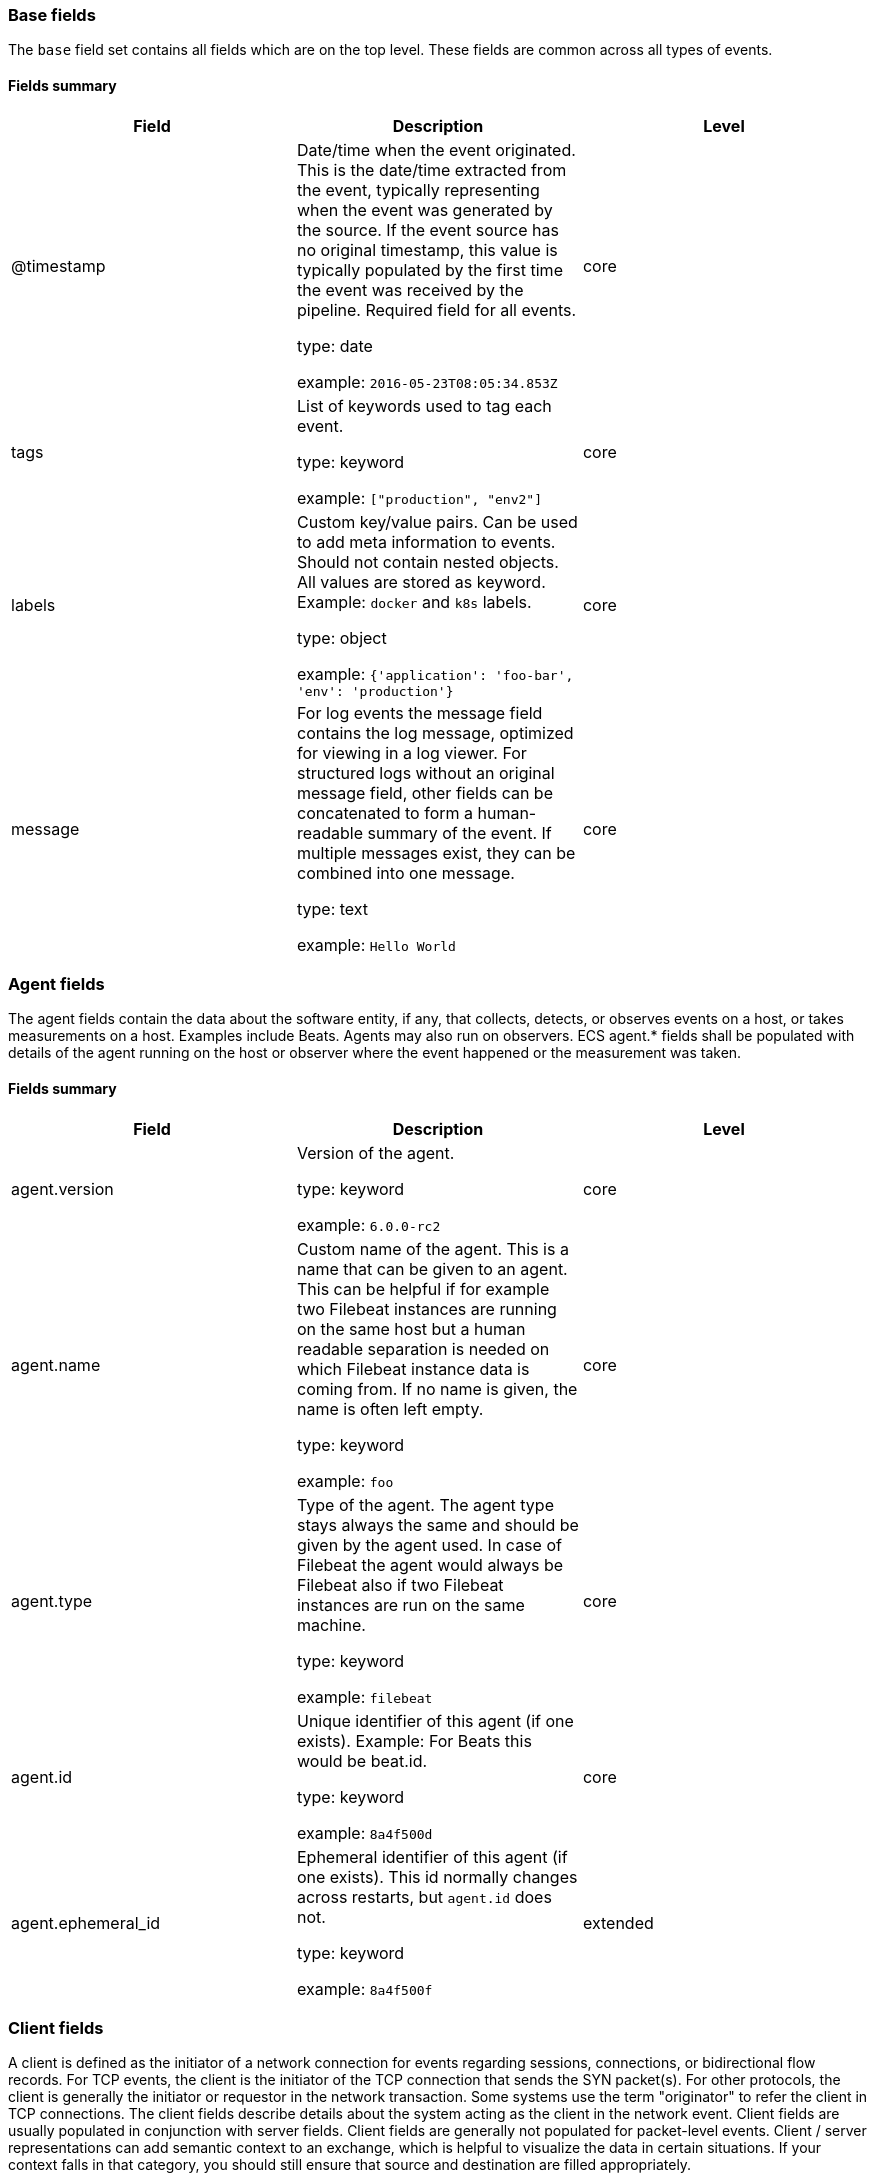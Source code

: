 
[[ecs-base]]
=== Base fields

The `base` field set contains all fields which are on the top level. These fields are common across all types of events.

==== Fields summary

[options="header"]
|=====
| Field  | Description | Level

// ===============================================================

| @timestamp
| Date/time when the event originated.
This is the date/time extracted from the event, typically representing when the event was generated by the source.
If the event source has no original timestamp, this value is typically populated by the first time the event was received by the pipeline.
Required field for all events.

type: date

example: `2016-05-23T08:05:34.853Z`

| core

// ===============================================================

| tags
| List of keywords used to tag each event.

type: keyword

example: `["production", "env2"]`

| core

// ===============================================================

| labels
| Custom key/value pairs.
Can be used to add meta information to events. Should not contain nested objects. All values are stored as keyword.
Example: `docker` and `k8s` labels.

type: object

example: `{'application': 'foo-bar', 'env': 'production'}`

| core

// ===============================================================

| message
| For log events the message field contains the log message, optimized for viewing in a log viewer.
For structured logs without an original message field, other fields can be concatenated to form a human-readable summary of the event.
If multiple messages exist, they can be combined into one message.

type: text

example: `Hello World`

| core

// ===============================================================

|=====

[[ecs-agent]]
=== Agent fields

The agent fields contain the data about the software entity, if any, that collects, detects, or observes events on a host, or takes measurements on a host.
Examples include Beats. Agents may also run on observers. ECS agent.* fields shall be populated with details of the agent running on the host or observer where the event happened or the measurement was taken.

==== Fields summary

[options="header"]
|=====
| Field  | Description | Level

// ===============================================================

| agent.version
| Version of the agent.

type: keyword

example: `6.0.0-rc2`

| core

// ===============================================================

| agent.name
| Custom name of the agent.
This is a name that can be given to an agent. This can be helpful if for example two Filebeat instances are running on the same host but a human readable separation is needed on which Filebeat instance data is coming from.
If no name is given, the name is often left empty.

type: keyword

example: `foo`

| core

// ===============================================================

| agent.type
| Type of the agent.
The agent type stays always the same and should be given by the agent used. In case of Filebeat the agent would always be Filebeat also if two Filebeat instances are run on the same machine.

type: keyword

example: `filebeat`

| core

// ===============================================================

| agent.id
| Unique identifier of this agent (if one exists).
Example: For Beats this would be beat.id.

type: keyword

example: `8a4f500d`

| core

// ===============================================================

| agent.ephemeral_id
| Ephemeral identifier of this agent (if one exists).
This id normally changes across restarts, but `agent.id` does not.

type: keyword

example: `8a4f500f`

| extended

// ===============================================================

|=====

[[ecs-client]]
=== Client fields

A client is defined as the initiator of a network connection for events regarding sessions, connections, or bidirectional flow records.
For TCP events, the client is the initiator of the TCP connection that sends the SYN packet(s). For other protocols, the client is generally the initiator or requestor in the network transaction. Some systems use the term "originator" to refer the client in TCP connections. The client fields describe details about the system acting as the client in the network event. Client fields are usually populated in conjunction with server fields.  Client fields are generally not populated for packet-level events.
Client / server representations can add semantic context to an exchange, which is helpful to visualize the data in certain situations. If your context falls in that category, you should still ensure that source and destination are filled appropriately.

==== Fields summary

[options="header"]
|=====
| Field  | Description | Level

// ===============================================================

| client.address
| Some event client addresses are defined ambiguously. The event will sometimes list an IP, a domain or a unix socket.  You should always store the raw address in the `.address` field.
Then it should be duplicated to `.ip` or `.domain`, depending on which one it is.

type: keyword



| extended

// ===============================================================

| client.geo.location
| Longitude and latitude.

type: geo_point

example: `{ "lon": -73.614830, "lat": 45.505918 }`

| core

// ===============================================================

| client.user.id
| One or multiple unique identifiers of the user.

type: keyword



| core

// ===============================================================

| client.user.group.id
| Unique identifier for the group on the system/platform.

type: keyword



| extended

// ===============================================================

| client.ip
| IP address of the client.
Can be one or multiple IPv4 or IPv6 addresses.

type: ip



| core

// ===============================================================

| client.user.group.name
| Name of the group.

type: keyword



| extended

// ===============================================================

| client.geo.continent_name
| Name of the continent.

type: keyword

example: `North America`

| core

// ===============================================================

| client.user.name
| Short name or login of the user.

type: keyword

example: `albert`

| core

// ===============================================================

| client.port
| Port of the client.

type: long



| core

// ===============================================================

| client.geo.country_name
| Country name.

type: keyword

example: `Canada`

| core

// ===============================================================

| client.user.full_name
| User's full name, if available.

type: keyword

example: `Albert Einstein`

| extended

// ===============================================================

| client.mac
| MAC address of the client.

type: keyword



| core

// ===============================================================

| client.user.email
| User email address.

type: keyword



| extended

// ===============================================================

| client.geo.region_name
| Region name.

type: keyword

example: `Quebec`

| core

// ===============================================================

| client.domain
| Client domain.

type: keyword



| core

// ===============================================================

| client.user.hash
| Unique user hash to correlate information for a user in anonymized form.
Useful if `user.id` or `user.name` contain confidential information and cannot be used.

type: keyword



| extended

// ===============================================================

| client.geo.city_name
| City name.

type: keyword

example: `Montreal`

| core

// ===============================================================

| client.bytes
| Bytes sent from the client to the server.

type: long

example: `184`

| core

// ===============================================================

| client.geo.country_iso_code
| Country ISO code.

type: keyword

example: `CA`

| core

// ===============================================================

| client.packets
| Packets sent from the client to the server.

type: long

example: `12`

| core

// ===============================================================

| client.geo.region_iso_code
| Region ISO code.

type: keyword

example: `CA-QC`

| core

// ===============================================================

| client.geo.name
| User-defined description of a location, at the level of granularity they care about.
Could be the name of their data centers, the floor number, if this describes a local physical entity, city names.
Not typically used in automated geolocation.

type: keyword

example: `boston-dc`

| extended

// ===============================================================

|=====

[[ecs-cloud]]
=== Cloud fields

Fields related to the cloud or infrastructure the events are coming from.

==== Fields summary

[options="header"]
|=====
| Field  | Description | Level

// ===============================================================

| cloud.provider
| Name of the cloud provider. Example values are aws, azure, gcp, or digitalocean.

type: keyword

example: `aws`

| extended

// ===============================================================

| cloud.availability_zone
| Availability zone in which this host is running.

type: keyword

example: `us-east-1c`

| extended

// ===============================================================

| cloud.region
| Region in which this host is running.

type: keyword

example: `us-east-1`

| extended

// ===============================================================

| cloud.instance.id
| Instance ID of the host machine.

type: keyword

example: `i-1234567890abcdef0`

| extended

// ===============================================================

| cloud.instance.name
| Instance name of the host machine.

type: keyword



| extended

// ===============================================================

| cloud.machine.type
| Machine type of the host machine.

type: keyword

example: `t2.medium`

| extended

// ===============================================================

| cloud.account.id
| The cloud account or organization id used to identify different entities in a multi-tenant environment.
Examples: AWS account id, Google Cloud ORG Id, or other unique identifier.

type: keyword

example: `666777888999`

| extended

// ===============================================================

|=====

[[ecs-container]]
=== Container fields

Container fields are used for meta information about the specific container that is the source of information.
These fields help correlate data based containers from any runtime.

==== Fields summary

[options="header"]
|=====
| Field  | Description | Level

// ===============================================================

| container.runtime
| Runtime managing this container.

type: keyword

example: `docker`

| extended

// ===============================================================

| container.id
| Unique container id.

type: keyword



| core

// ===============================================================

| container.image.name
| Name of the image the container was built on.

type: keyword



| extended

// ===============================================================

| container.image.tag
| Container image tag.

type: keyword



| extended

// ===============================================================

| container.name
| Container name.

type: keyword



| extended

// ===============================================================

| container.labels
| Image labels.

type: object



| extended

// ===============================================================

|=====

[[ecs-destination]]
=== Destination fields

Destination fields describe details about the destination of a packet/event.
Destination fields are usually populated in conjunction with source fields.

==== Fields summary

[options="header"]
|=====
| Field  | Description | Level

// ===============================================================

| destination.address
| Some event destination addresses are defined ambiguously. The event will sometimes list an IP, a domain or a unix socket.  You should always store the raw address in the `.address` field.
Then it should be duplicated to `.ip` or `.domain`, depending on which one it is.

type: keyword



| extended

// ===============================================================

| destination.geo.location
| Longitude and latitude.

type: geo_point

example: `{ "lon": -73.614830, "lat": 45.505918 }`

| core

// ===============================================================

| destination.user.id
| One or multiple unique identifiers of the user.

type: keyword



| core

// ===============================================================

| destination.user.group.id
| Unique identifier for the group on the system/platform.

type: keyword



| extended

// ===============================================================

| destination.ip
| IP address of the destination.
Can be one or multiple IPv4 or IPv6 addresses.

type: ip



| core

// ===============================================================

| destination.user.group.name
| Name of the group.

type: keyword



| extended

// ===============================================================

| destination.geo.continent_name
| Name of the continent.

type: keyword

example: `North America`

| core

// ===============================================================

| destination.user.name
| Short name or login of the user.

type: keyword

example: `albert`

| core

// ===============================================================

| destination.port
| Port of the destination.

type: long



| core

// ===============================================================

| destination.geo.country_name
| Country name.

type: keyword

example: `Canada`

| core

// ===============================================================

| destination.user.full_name
| User's full name, if available.

type: keyword

example: `Albert Einstein`

| extended

// ===============================================================

| destination.mac
| MAC address of the destination.

type: keyword



| core

// ===============================================================

| destination.user.email
| User email address.

type: keyword



| extended

// ===============================================================

| destination.geo.region_name
| Region name.

type: keyword

example: `Quebec`

| core

// ===============================================================

| destination.domain
| Destination domain.

type: keyword



| core

// ===============================================================

| destination.user.hash
| Unique user hash to correlate information for a user in anonymized form.
Useful if `user.id` or `user.name` contain confidential information and cannot be used.

type: keyword



| extended

// ===============================================================

| destination.geo.city_name
| City name.

type: keyword

example: `Montreal`

| core

// ===============================================================

| destination.bytes
| Bytes sent from the destination to the source.

type: long

example: `184`

| core

// ===============================================================

| destination.geo.country_iso_code
| Country ISO code.

type: keyword

example: `CA`

| core

// ===============================================================

| destination.packets
| Packets sent from the destination to the source.

type: long

example: `12`

| core

// ===============================================================

| destination.geo.region_iso_code
| Region ISO code.

type: keyword

example: `CA-QC`

| core

// ===============================================================

| destination.geo.name
| User-defined description of a location, at the level of granularity they care about.
Could be the name of their data centers, the floor number, if this describes a local physical entity, city names.
Not typically used in automated geolocation.

type: keyword

example: `boston-dc`

| extended

// ===============================================================

|=====

[[ecs-ecs]]
=== ECS fields

Meta-information specific to ECS.

==== Fields summary

[options="header"]
|=====
| Field  | Description | Level

// ===============================================================

| ecs.version
| ECS version this event conforms to. `ecs.version` is a required field and must exist in all events.
When querying across multiple indices -- which may conform to slightly different ECS versions -- this field lets integrations adjust to the schema version of the events.

type: keyword

example: `1.0.0`

| core

// ===============================================================

|=====

[[ecs-error]]
=== Error fields

These fields can represent errors of any kind.
Use them for errors that happen while fetching events or in cases where the event itself contains an error.

==== Fields summary

[options="header"]
|=====
| Field  | Description | Level

// ===============================================================

| error.id
| Unique identifier for the error.

type: keyword



| core

// ===============================================================

| error.message
| Error message.

type: text



| core

// ===============================================================

| error.code
| Error code describing the error.

type: keyword



| core

// ===============================================================

|=====

[[ecs-event]]
=== Event fields

The event fields are used for context information about the log or metric event itself.
A log is defined as an event containing details of something that happened. Log events must include the time at which the thing happened. Examples of log events include a process starting on a host, a network packet being sent from a source to a destination, or a network connection between a client and a server being initiated or closed. A metric is defined as an event containing one or more numerical or categorical measurements and the time at which the measurement was taken. Examples of metric events include memory pressure measured on a host, or vulnerabilities measured on a scanned host.

==== Fields summary

[options="header"]
|=====
| Field  | Description | Level

// ===============================================================

| event.id
| Unique ID to describe the event.

type: keyword

example: `8a4f500d`

| core

// ===============================================================

| event.kind
| The kind of the event.
This gives information about what type of information the event contains, without being specific to the contents of the event.  Examples are `event`, `state`, `alarm`. Warning: In future versions of ECS, we plan to provide a list of acceptable values for this field, please use with caution.

type: keyword

example: `state`

| extended

// ===============================================================

| event.category
| Event category.
This contains high-level information about the contents of the event. It is more generic than `event.action`, in the sense that typically a category contains multiple actions. Warning: In future versions of ECS, we plan to provide a list of acceptable values for this field, please use with caution.

type: keyword

example: `user-management`

| core

// ===============================================================

| event.action
| The action captured by the event.
This describes the information in the event. It is more specific than `event.category`. Examples are `group-add`, `process-started`, `file-created`. The value is normally defined by the implementer.

type: keyword

example: `user-password-change`

| core

// ===============================================================

| event.outcome
| The outcome of the event.
If the event describes an action, this fields contains the outcome of that action. Examples outcomes are `success` and `failure`. Warning: In future versions of ECS, we plan to provide a list of acceptable values for this field, please use with caution.

type: keyword

example: `success`

| extended

// ===============================================================

| event.type
| Reserved for future usage.
Please avoid using this field for user data.

type: keyword



| core

// ===============================================================

| event.module
| Name of the module this data is coming from.
This information is coming from the modules used in Beats or Logstash.

type: keyword

example: `mysql`

| core

// ===============================================================

| event.dataset
| Name of the dataset.
The concept of a `dataset` (fileset / metricset) is used in Beats as a subset of modules. It contains the information which is currently stored in metricset.name and metricset.module or fileset.name.

type: keyword

example: `stats`

| core

// ===============================================================

| event.severity
| Severity describes the original severity of the event. What the different severity values mean can very different between use cases. It's up to the implementer to make sure severities are consistent across events.

type: long

example: `7`

| core

// ===============================================================

| event.original
| Raw text message of entire event. Used to demonstrate log integrity.
This field is not indexed and doc_values are disabled. It cannot be searched, but it can be retrieved from `_source`.

type: keyword

example: `Sep 19 08:26:10 host CEF:0&#124;Security&#124; threatmanager&#124;1.0&#124;100&#124; worm successfully stopped&#124;10&#124;src=10.0.0.1 dst=2.1.2.2spt=1232`

| core

// ===============================================================

| event.hash
| Hash (perhaps logstash fingerprint) of raw field to be able to demonstrate log integrity.

type: keyword

example: `123456789012345678901234567890ABCD`

| extended

// ===============================================================

| event.duration
| Duration of the event in nanoseconds.
If event.start and event.end are known this value should be the difference between the end and start time.

type: long



| core

// ===============================================================

| event.timezone
| This field should be populated when the event's timestamp does not include timezone information already (e.g. default Syslog timestamps). It's optional otherwise.
Acceptable timezone formats are: a canonical ID (e.g. "Europe/Amsterdam"), abbreviated (e.g. "EST") or an HH:mm differential (e.g. "-05:00").

type: keyword



| extended

// ===============================================================

| event.created
| event.created contains the date/time when the event was first read by an agent, or by your pipeline.
This field is distinct from @timestamp in that @timestamp typically contain the time extracted from the original event.
In most situations, these two timestamps will be slightly different. The difference can be used to calculate the delay between your source generating an event, and the time when your agent first processed it. This can be used to monitor your agent's or pipeline's ability to keep up with your event source.
In case the two timestamps are identical, @timestamp should be used.

type: date



| core

// ===============================================================

| event.start
| event.start contains the date when the event started or when the activity was first observed.

type: date



| extended

// ===============================================================

| event.end
| event.end contains the date when the event ended or when the activity was last observed.

type: date



| extended

// ===============================================================

| event.risk_score
| Risk score or priority of the event (e.g. security solutions). Use your system's original value here.

type: float



| core

// ===============================================================

| event.risk_score_norm
| Normalized risk score or priority of the event, on a scale of 0 to 100.
This is mainly useful if you use more than one system that assigns risk scores, and you want to see a normalized value across all systems.

type: float



| extended

// ===============================================================

|=====

[[ecs-file]]
=== File fields

A file is defined as a set of information that has been created on, or has existed on a filesystem.
File objects can be associated with host events, network events, and/or file events (e.g., those produced by File Integrity Monitoring [FIM] products or services). File fields provide details about the affected file associated with the event or metric.

==== Fields summary

[options="header"]
|=====
| Field  | Description | Level

// ===============================================================

| file.path
| Path to the file.

type: keyword



| extended

// ===============================================================

| file.target_path
| Target path for symlinks.

type: keyword



| extended

// ===============================================================

| file.extension
| File extension.
This should allow easy filtering by file extensions.

type: keyword

example: `png`

| extended

// ===============================================================

| file.type
| File type (file, dir, or symlink).

type: keyword



| extended

// ===============================================================

| file.device
| Device that is the source of the file.

type: keyword



| extended

// ===============================================================

| file.inode
| Inode representing the file in the filesystem.

type: keyword



| extended

// ===============================================================

| file.uid
| The user ID (UID) or security identifier (SID) of the file owner.

type: keyword



| extended

// ===============================================================

| file.owner
| File owner's username.

type: keyword



| extended

// ===============================================================

| file.gid
| Primary group ID (GID) of the file.

type: keyword



| extended

// ===============================================================

| file.group
| Primary group name of the file.

type: keyword



| extended

// ===============================================================

| file.mode
| Mode of the file in octal representation.

type: keyword

example: `416`

| extended

// ===============================================================

| file.size
| File size in bytes (field is only added when `type` is `file`).

type: long



| extended

// ===============================================================

| file.mtime
| Last time file content was modified.

type: date



| extended

// ===============================================================

| file.ctime
| Last time file metadata changed.

type: date



| extended

// ===============================================================

|=====

[[ecs-geo]]
=== Geo fields

Geo fields can carry data about a specific location related to an event.
This geolocation information can be derived from techniques such as Geo IP, or be user-supplied.

==== Fields summary

[options="header"]
|=====
| Field  | Description | Level

// ===============================================================

| geo.location
| Longitude and latitude.

type: geo_point

example: `{ "lon": -73.614830, "lat": 45.505918 }`

| core

// ===============================================================

| geo.continent_name
| Name of the continent.

type: keyword

example: `North America`

| core

// ===============================================================

| geo.country_name
| Country name.

type: keyword

example: `Canada`

| core

// ===============================================================

| geo.region_name
| Region name.

type: keyword

example: `Quebec`

| core

// ===============================================================

| geo.city_name
| City name.

type: keyword

example: `Montreal`

| core

// ===============================================================

| geo.country_iso_code
| Country ISO code.

type: keyword

example: `CA`

| core

// ===============================================================

| geo.region_iso_code
| Region ISO code.

type: keyword

example: `CA-QC`

| core

// ===============================================================

| geo.name
| User-defined description of a location, at the level of granularity they care about.
Could be the name of their data centers, the floor number, if this describes a local physical entity, city names.
Not typically used in automated geolocation.

type: keyword

example: `boston-dc`

| extended

// ===============================================================

|=====

[[ecs-group]]
=== Group fields

The group fields are meant to represent groups that are relevant to the event.

==== Fields summary

[options="header"]
|=====
| Field  | Description | Level

// ===============================================================

| group.id
| Unique identifier for the group on the system/platform.

type: keyword



| extended

// ===============================================================

| group.name
| Name of the group.

type: keyword



| extended

// ===============================================================

|=====

[[ecs-host]]
=== Host fields

A host is defined as a general computing instance.
ECS host.* fields should be populated with details about the host on which the event happened, or from which the measurement was taken. Host types include hardware, virtual machines, Docker containers, and Kubernetes nodes.

==== Fields summary

[options="header"]
|=====
| Field  | Description | Level

// ===============================================================

| host.hostname
| Hostname of the host.
It normally contains what the `hostname` command returns on the host machine.

type: keyword



| core

// ===============================================================

| host.geo.location
| Longitude and latitude.

type: geo_point

example: `{ "lon": -73.614830, "lat": 45.505918 }`

| core

// ===============================================================

| host.user.id
| One or multiple unique identifiers of the user.

type: keyword



| core

// ===============================================================

| host.user.group.id
| Unique identifier for the group on the system/platform.

type: keyword



| extended

// ===============================================================

| host.os.platform
| Operating system platform (such centos, ubuntu, windows).

type: keyword

example: `darwin`

| extended

// ===============================================================

| host.name
| Name of the host.
It can contain what `hostname` returns on Unix systems, the fully qualified domain name, or a name specified by the user. The sender decides which value to use.

type: keyword



| core

// ===============================================================

| host.user.group.name
| Name of the group.

type: keyword



| extended

// ===============================================================

| host.geo.continent_name
| Name of the continent.

type: keyword

example: `North America`

| core

// ===============================================================

| host.os.name
| Operating system name, without the version.

type: keyword

example: `Mac OS X`

| extended

// ===============================================================

| host.user.name
| Short name or login of the user.

type: keyword

example: `albert`

| core

// ===============================================================

| host.id
| Unique host id.
As hostname is not always unique, use values that are meaningful in your environment.
Example: The current usage of `beat.name`.

type: keyword



| core

// ===============================================================

| host.geo.country_name
| Country name.

type: keyword

example: `Canada`

| core

// ===============================================================

| host.os.full
| Operating system name, including the version or code name.

type: keyword

example: `Mac OS Mojave`

| extended

// ===============================================================

| host.user.full_name
| User's full name, if available.

type: keyword

example: `Albert Einstein`

| extended

// ===============================================================

| host.ip
| Host ip address.

type: ip



| core

// ===============================================================

| host.user.email
| User email address.

type: keyword



| extended

// ===============================================================

| host.os.family
| OS family (such as redhat, debian, freebsd, windows).

type: keyword

example: `debian`

| extended

// ===============================================================

| host.geo.region_name
| Region name.

type: keyword

example: `Quebec`

| core

// ===============================================================

| host.mac
| Host mac address.

type: keyword



| core

// ===============================================================

| host.user.hash
| Unique user hash to correlate information for a user in anonymized form.
Useful if `user.id` or `user.name` contain confidential information and cannot be used.

type: keyword



| extended

// ===============================================================

| host.geo.city_name
| City name.

type: keyword

example: `Montreal`

| core

// ===============================================================

| host.os.version
| Operating system version as a raw string.

type: keyword

example: `10.14.1`

| extended

// ===============================================================

| host.type
| Type of host.
For Cloud providers this can be the machine type like `t2.medium`. If vm, this could be the container, for example, or other information meaningful in your environment.

type: keyword



| core

// ===============================================================

| host.geo.country_iso_code
| Country ISO code.

type: keyword

example: `CA`

| core

// ===============================================================

| host.os.kernel
| Operating system kernel version as a raw string.

type: keyword

example: `4.4.0-112-generic`

| extended

// ===============================================================

| host.architecture
| Operating system architecture.

type: keyword

example: `x86_64`

| core

// ===============================================================

| host.geo.region_iso_code
| Region ISO code.

type: keyword

example: `CA-QC`

| core

// ===============================================================

| host.geo.name
| User-defined description of a location, at the level of granularity they care about.
Could be the name of their data centers, the floor number, if this describes a local physical entity, city names.
Not typically used in automated geolocation.

type: keyword

example: `boston-dc`

| extended

// ===============================================================

|=====

[[ecs-http]]
=== HTTP fields

Fields related to HTTP activity. Use the `url` field set to store the url of the request.

==== Fields summary

[options="header"]
|=====
| Field  | Description | Level

// ===============================================================

| http.request.method
| HTTP request method.
The field value must be normalized to lowercase for querying. See the documentation section "Implementing ECS".

type: keyword

example: `get, post, put`

| extended

// ===============================================================

| http.request.body.content
| The full HTTP request body.

type: keyword

example: `Hello world`

| extended

// ===============================================================

| http.request.referrer
| Referrer for this HTTP request.

type: keyword

example: `https://blog.example.com/`

| extended

// ===============================================================

| http.response.status_code
| HTTP response status code.

type: long

example: `404`

| extended

// ===============================================================

| http.response.body.content
| The full HTTP response body.

type: keyword

example: `Hello world`

| extended

// ===============================================================

| http.version
| HTTP version.

type: keyword

example: `1.1`

| extended

// ===============================================================

| http.request.bytes
| Total size in bytes of the request (body and headers).

type: long

example: `1437`

| extended

// ===============================================================

| http.request.body.bytes
| Size in bytes of the request body.

type: long

example: `887`

| extended

// ===============================================================

| http.response.bytes
| Total size in bytes of the response (body and headers).

type: long

example: `1437`

| extended

// ===============================================================

| http.response.body.bytes
| Size in bytes of the response body.

type: long

example: `887`

| extended

// ===============================================================

|=====

[[ecs-log]]
=== Log fields

Fields which are specific to log events.

==== Fields summary

[options="header"]
|=====
| Field  | Description | Level

// ===============================================================

| log.level
| Original log level of the log event.
Some examples are `warn`, `error`, `i`.

type: keyword

example: `err`

| core

// ===============================================================

| log.original
| This is the original log message and contains the full log message before splitting it up in multiple parts.
In contrast to the `message` field which can contain an extracted part of the log message, this field contains the original, full log message. It can have already some modifications applied like encoding or new lines removed to clean up the log message.
This field is not indexed and doc_values are disabled so it can't be queried but the value can be retrieved from `_source`.

type: keyword

example: `Sep 19 08:26:10 localhost My log`

| core

// ===============================================================

|=====

[[ecs-network]]
=== Network fields

The network is defined as the communication path over which a host or network event happens.
The network.* fields should be populated with details about the network activity associated with an event.

==== Fields summary

[options="header"]
|=====
| Field  | Description | Level

// ===============================================================

| network.name
| Name given by operators to sections of their network.

type: keyword

example: `Guest Wifi`

| extended

// ===============================================================

| network.type
| In the OSI Model this would be the Network Layer. ipv4, ipv6, ipsec, pim, etc
The field value must be normalized to lowercase for querying. See the documentation section "Implementing ECS".

type: keyword

example: `ipv4`

| core

// ===============================================================

| network.iana_number
| IANA Protocol Number (https://www.iana.org/assignments/protocol-numbers/protocol-numbers.xhtml). Standardized list of protocols. This aligns well with NetFlow and sFlow related logs which use the IANA Protocol Number.

type: keyword

example: `6`

| extended

// ===============================================================

| network.transport
| Same as network.iana_number, but instead using the Keyword name of the transport layer (udp, tcp, ipv6-icmp, etc.)
The field value must be normalized to lowercase for querying. See the documentation section "Implementing ECS".

type: keyword

example: `tcp`

| core

// ===============================================================

| network.application
| A name given to an application level protocol. This can be arbitrarily assigned for things like microservices, but also apply to things like skype, icq, facebook, twitter. This would be used in situations where the vendor or service can be decoded such as from the source/dest IP owners, ports, or wire format.
The field value must be normalized to lowercase for querying. See the documentation section "Implementing ECS".

type: keyword

example: `aim`

| extended

// ===============================================================

| network.protocol
| L7 Network protocol name. ex. http, lumberjack, transport protocol.
The field value must be normalized to lowercase for querying. See the documentation section "Implementing ECS".

type: keyword

example: `http`

| core

// ===============================================================

| network.direction
| Direction of the network traffic.
Recommended values are:
  * inbound
  * outbound
  * internal
  * external
  * unknown

When mapping events from a host-based monitoring context, populate this field from the host's point of view.
When mapping events from a network or perimeter-based monitoring context, populate this field from the point of view of your network perimeter.

type: keyword

example: `inbound`

| core

// ===============================================================

| network.forwarded_ip
| Host IP address when the source IP address is the proxy.

type: ip

example: `192.1.1.2`

| core

// ===============================================================

| network.community_id
| A hash of source and destination IPs and ports, as well as the protocol used in a communication. This is a tool-agnostic standard to identify flows.
Learn more at https://github.com/corelight/community-id-spec.

type: keyword

example: `1:hO+sN4H+MG5MY/8hIrXPqc4ZQz0=`

| extended

// ===============================================================

| network.bytes
| Total bytes transferred in both directions.
If `source.bytes` and `destination.bytes` are known, `network.bytes` is their sum.

type: long

example: `368`

| core

// ===============================================================

| network.packets
| Total packets transferred in both directions.
If `source.packets` and `destination.packets` are known, `network.packets` is their sum.

type: long

example: `24`

| core

// ===============================================================

|=====

[[ecs-observer]]
=== Observer fields

An observer is defined as a special network, security, or application device used to detect, observe, or create network, security, or application-related events and metrics.
This could be a custom hardware appliance or a server that has been configured to run special network, security, or application software. Examples include firewalls, intrusion detection/prevention systems, network monitoring sensors, web application firewalls, data loss prevention systems, and APM servers. The observer.* fields shall be populated with details of the system, if any, that detects, observes and/or creates a network, security, or application event or metric. Message queues and ETL components used in processing events or metrics are not considered observers in ECS.

==== Fields summary

[options="header"]
|=====
| Field  | Description | Level

// ===============================================================

| observer.mac
| MAC address of the observer

type: keyword



| core

// ===============================================================

| observer.geo.location
| Longitude and latitude.

type: geo_point

example: `{ "lon": -73.614830, "lat": 45.505918 }`

| core

// ===============================================================

| observer.os.platform
| Operating system platform (such centos, ubuntu, windows).

type: keyword

example: `darwin`

| extended

// ===============================================================

| observer.ip
| IP address of the observer.

type: ip



| core

// ===============================================================

| observer.geo.continent_name
| Name of the continent.

type: keyword

example: `North America`

| core

// ===============================================================

| observer.os.name
| Operating system name, without the version.

type: keyword

example: `Mac OS X`

| extended

// ===============================================================

| observer.hostname
| Hostname of the observer.

type: keyword



| core

// ===============================================================

| observer.geo.country_name
| Country name.

type: keyword

example: `Canada`

| core

// ===============================================================

| observer.os.full
| Operating system name, including the version or code name.

type: keyword

example: `Mac OS Mojave`

| extended

// ===============================================================

| observer.vendor
| observer vendor information.

type: keyword



| core

// ===============================================================

| observer.os.family
| OS family (such as redhat, debian, freebsd, windows).

type: keyword

example: `debian`

| extended

// ===============================================================

| observer.geo.region_name
| Region name.

type: keyword

example: `Quebec`

| core

// ===============================================================

| observer.version
| Observer version.

type: keyword



| core

// ===============================================================

| observer.geo.city_name
| City name.

type: keyword

example: `Montreal`

| core

// ===============================================================

| observer.os.version
| Operating system version as a raw string.

type: keyword

example: `10.14.1`

| extended

// ===============================================================

| observer.serial_number
| Observer serial number.

type: keyword



| extended

// ===============================================================

| observer.geo.country_iso_code
| Country ISO code.

type: keyword

example: `CA`

| core

// ===============================================================

| observer.os.kernel
| Operating system kernel version as a raw string.

type: keyword

example: `4.4.0-112-generic`

| extended

// ===============================================================

| observer.type
| The type of the observer the data is coming from.
There is no predefined list of observer types. Some examples are `forwarder`, `firewall`, `ids`, `ips`, `proxy`, `poller`, `sensor`, `APM server`.

type: keyword

example: `firewall`

| core

// ===============================================================

| observer.geo.region_iso_code
| Region ISO code.

type: keyword

example: `CA-QC`

| core

// ===============================================================

| observer.geo.name
| User-defined description of a location, at the level of granularity they care about.
Could be the name of their data centers, the floor number, if this describes a local physical entity, city names.
Not typically used in automated geolocation.

type: keyword

example: `boston-dc`

| extended

// ===============================================================

|=====

[[ecs-organization]]
=== Organization fields

The organization fields enrich data with information about the company or entity the data is associated with.
These fields help you arrange or filter data stored in an index by one or multiple organizations.

==== Fields summary

[options="header"]
|=====
| Field  | Description | Level

// ===============================================================

| organization.name
| Organization name.

type: keyword



| extended

// ===============================================================

| organization.id
| Unique identifier for the organization.

type: keyword



| extended

// ===============================================================

|=====

[[ecs-os]]
=== Operating System fields

The OS fields contain information about the operating system.

==== Fields summary

[options="header"]
|=====
| Field  | Description | Level

// ===============================================================

| os.platform
| Operating system platform (such centos, ubuntu, windows).

type: keyword

example: `darwin`

| extended

// ===============================================================

| os.name
| Operating system name, without the version.

type: keyword

example: `Mac OS X`

| extended

// ===============================================================

| os.full
| Operating system name, including the version or code name.

type: keyword

example: `Mac OS Mojave`

| extended

// ===============================================================

| os.family
| OS family (such as redhat, debian, freebsd, windows).

type: keyword

example: `debian`

| extended

// ===============================================================

| os.version
| Operating system version as a raw string.

type: keyword

example: `10.14.1`

| extended

// ===============================================================

| os.kernel
| Operating system kernel version as a raw string.

type: keyword

example: `4.4.0-112-generic`

| extended

// ===============================================================

|=====

[[ecs-process]]
=== Process fields

These fields contain information about a process.
These fields can help you correlate metrics information with a process id/name from a log message.  The `process.pid` often stays in the metric itself and is copied to the global field for correlation.

==== Fields summary

[options="header"]
|=====
| Field  | Description | Level

// ===============================================================

| process.pid
| Process id.

type: long



| core

// ===============================================================

| process.name
| Process name.
Sometimes called program name or similar.

type: keyword

example: `ssh`

| extended

// ===============================================================

| process.ppid
| Process parent id.

type: long



| extended

// ===============================================================

| process.args
| Array of process arguments.
May be filtered to protect sensitive information.

type: keyword

example: `['ssh', '-l', 'user', '10.0.0.16']`

| extended

// ===============================================================

| process.executable
| Absolute path to the process executable.

type: keyword

example: `/usr/bin/ssh`

| extended

// ===============================================================

| process.title
| Process title.
The proctitle, some times the same as process name. Can also be different: for example a browser setting its title to the web page currently opened.

type: keyword



| extended

// ===============================================================

| process.thread.id
| Thread ID.

type: long

example: `4242`

| extended

// ===============================================================

| process.start
| The time the process started.

type: date

example: `2016-05-23T08:05:34.853Z`

| extended

// ===============================================================

| process.working_directory
| The working directory of the process.

type: keyword

example: `/home/alice`

| extended

// ===============================================================

|=====

[[ecs-related]]
=== Related fields

This field set is meant to facilitate pivoting around a piece of data.
Some pieces of information can be seen in many places in an ECS event. To facilitate searching for them, store an array of all seen values to their corresponding field in `related.`.
A concrete example is IP addresses, which can be under host, observer, source, destination, client, server, and network.forwarded_ip. If you append all IPs to `related.ip`, you can then search for a given IP trivially, no matter where it appeared, by querying `related.ip:a.b.c.d`.

==== Fields summary

[options="header"]
|=====
| Field  | Description | Level

// ===============================================================

| related.ip
| All of the IPs seen on your event.

type: ip



| extended

// ===============================================================

|=====

[[ecs-server]]
=== Server fields

A Server is defined as the responder in a network connection for events regarding sessions, connections, or bidirectional flow records.
For TCP events, the server is the receiver of the initial SYN packet(s) of the TCP connection. For other protocols, the server is generally the responder in the network transaction. Some systems actually use the term "responder" to refer the server in TCP connections. The server fields describe details about the system acting as the server in the network event. Server fields are usually populated in conjunction with client fields. Server fields are generally not populated for packet-level events.
Client / server representations can add semantic context to an exchange, which is helpful to visualize the data in certain situations. If your context falls in that category, you should still ensure that source and destination are filled appropriately.

==== Fields summary

[options="header"]
|=====
| Field  | Description | Level

// ===============================================================

| server.address
| Some event server addresses are defined ambiguously. The event will sometimes list an IP, a domain or a unix socket.  You should always store the raw address in the `.address` field.
Then it should be duplicated to `.ip` or `.domain`, depending on which one it is.

type: keyword



| extended

// ===============================================================

| server.geo.location
| Longitude and latitude.

type: geo_point

example: `{ "lon": -73.614830, "lat": 45.505918 }`

| core

// ===============================================================

| server.user.id
| One or multiple unique identifiers of the user.

type: keyword



| core

// ===============================================================

| server.user.group.id
| Unique identifier for the group on the system/platform.

type: keyword



| extended

// ===============================================================

| server.ip
| IP address of the server.
Can be one or multiple IPv4 or IPv6 addresses.

type: ip



| core

// ===============================================================

| server.user.group.name
| Name of the group.

type: keyword



| extended

// ===============================================================

| server.geo.continent_name
| Name of the continent.

type: keyword

example: `North America`

| core

// ===============================================================

| server.user.name
| Short name or login of the user.

type: keyword

example: `albert`

| core

// ===============================================================

| server.port
| Port of the server.

type: long



| core

// ===============================================================

| server.geo.country_name
| Country name.

type: keyword

example: `Canada`

| core

// ===============================================================

| server.user.full_name
| User's full name, if available.

type: keyword

example: `Albert Einstein`

| extended

// ===============================================================

| server.mac
| MAC address of the server.

type: keyword



| core

// ===============================================================

| server.user.email
| User email address.

type: keyword



| extended

// ===============================================================

| server.geo.region_name
| Region name.

type: keyword

example: `Quebec`

| core

// ===============================================================

| server.domain
| Server domain.

type: keyword



| core

// ===============================================================

| server.user.hash
| Unique user hash to correlate information for a user in anonymized form.
Useful if `user.id` or `user.name` contain confidential information and cannot be used.

type: keyword



| extended

// ===============================================================

| server.geo.city_name
| City name.

type: keyword

example: `Montreal`

| core

// ===============================================================

| server.bytes
| Bytes sent from the server to the client.

type: long

example: `184`

| core

// ===============================================================

| server.geo.country_iso_code
| Country ISO code.

type: keyword

example: `CA`

| core

// ===============================================================

| server.packets
| Packets sent from the server to the client.

type: long

example: `12`

| core

// ===============================================================

| server.geo.region_iso_code
| Region ISO code.

type: keyword

example: `CA-QC`

| core

// ===============================================================

| server.geo.name
| User-defined description of a location, at the level of granularity they care about.
Could be the name of their data centers, the floor number, if this describes a local physical entity, city names.
Not typically used in automated geolocation.

type: keyword

example: `boston-dc`

| extended

// ===============================================================

|=====

[[ecs-service]]
=== Service fields

The service fields describe the service for or from which the data was collected.
These fields help you find and correlate logs for a specific service and version.

==== Fields summary

[options="header"]
|=====
| Field  | Description | Level

// ===============================================================

| service.id
| Unique identifier of the running service.
This id should uniquely identify this service. This makes it possible to correlate logs and metrics for one specific service.
Example: If you are experiencing issues with one redis instance, you can filter on that id to see metrics and logs for that single instance.

type: keyword

example: `d37e5ebfe0ae6c4972dbe9f0174a1637bb8247f6`

| core

// ===============================================================

| service.name
| Name of the service data is collected from.
The name of the service is normally user given. This allows if two instances of the same service are running on the same machine they can be differentiated by the `service.name`.
Also it allows for distributed services that run on multiple hosts to correlate the related instances based on the name.
In the case of Elasticsearch the service.name could contain the cluster name. For Beats the service.name is by default a copy of the `service.type` field if no name is specified.

type: keyword

example: `elasticsearch-metrics`

| core

// ===============================================================

| service.type
| The type of the service data is collected from.
The type can be used to group and correlate logs and metrics from one service type.
Example: If logs or metrics are collected from Elasticsearch, `service.type` would be `elasticsearch`.

type: keyword

example: `elasticsearch`

| core

// ===============================================================

| service.state
| Current state of the service.

type: keyword



| core

// ===============================================================

| service.version
| Version of the service the data was collected from.
This allows to look at a data set only for a specific version of a service.

type: keyword

example: `3.2.4`

| core

// ===============================================================

| service.ephemeral_id
| Ephemeral identifier of this service (if one exists).
This id normally changes across restarts, but `service.id` does not.

type: keyword

example: `8a4f500f`

| extended

// ===============================================================

|=====

[[ecs-source]]
=== Source fields

Source fields describe details about the source of a packet/event.
Source fields are usually populated in conjunction with destination fields.

==== Fields summary

[options="header"]
|=====
| Field  | Description | Level

// ===============================================================

| source.address
| Some event source addresses are defined ambiguously. The event will sometimes list an IP, a domain or a unix socket.  You should always store the raw address in the `.address` field.
Then it should be duplicated to `.ip` or `.domain`, depending on which one it is.

type: keyword



| extended

// ===============================================================

| source.geo.location
| Longitude and latitude.

type: geo_point

example: `{ "lon": -73.614830, "lat": 45.505918 }`

| core

// ===============================================================

| source.user.id
| One or multiple unique identifiers of the user.

type: keyword



| core

// ===============================================================

| source.user.group.id
| Unique identifier for the group on the system/platform.

type: keyword



| extended

// ===============================================================

| source.ip
| IP address of the source.
Can be one or multiple IPv4 or IPv6 addresses.

type: ip



| core

// ===============================================================

| source.user.group.name
| Name of the group.

type: keyword



| extended

// ===============================================================

| source.geo.continent_name
| Name of the continent.

type: keyword

example: `North America`

| core

// ===============================================================

| source.user.name
| Short name or login of the user.

type: keyword

example: `albert`

| core

// ===============================================================

| source.port
| Port of the source.

type: long



| core

// ===============================================================

| source.geo.country_name
| Country name.

type: keyword

example: `Canada`

| core

// ===============================================================

| source.user.full_name
| User's full name, if available.

type: keyword

example: `Albert Einstein`

| extended

// ===============================================================

| source.mac
| MAC address of the source.

type: keyword



| core

// ===============================================================

| source.user.email
| User email address.

type: keyword



| extended

// ===============================================================

| source.geo.region_name
| Region name.

type: keyword

example: `Quebec`

| core

// ===============================================================

| source.domain
| Source domain.

type: keyword



| core

// ===============================================================

| source.user.hash
| Unique user hash to correlate information for a user in anonymized form.
Useful if `user.id` or `user.name` contain confidential information and cannot be used.

type: keyword



| extended

// ===============================================================

| source.geo.city_name
| City name.

type: keyword

example: `Montreal`

| core

// ===============================================================

| source.bytes
| Bytes sent from the source to the destination.

type: long

example: `184`

| core

// ===============================================================

| source.geo.country_iso_code
| Country ISO code.

type: keyword

example: `CA`

| core

// ===============================================================

| source.packets
| Packets sent from the source to the destination.

type: long

example: `12`

| core

// ===============================================================

| source.geo.region_iso_code
| Region ISO code.

type: keyword

example: `CA-QC`

| core

// ===============================================================

| source.geo.name
| User-defined description of a location, at the level of granularity they care about.
Could be the name of their data centers, the floor number, if this describes a local physical entity, city names.
Not typically used in automated geolocation.

type: keyword

example: `boston-dc`

| extended

// ===============================================================

|=====

[[ecs-url]]
=== URL fields

URL fields provide support for complete or partial URLs, and supports the breaking down into scheme, domain, path, and so on.

==== Fields summary

[options="header"]
|=====
| Field  | Description | Level

// ===============================================================

| url.original
| Unmodified original url as seen in the event source.
Note that in network monitoring, the observed URL may be a full URL, whereas in access logs, the URL is often just represented as a path.
This field is meant to represent the URL as it was observed, complete or not.

type: keyword

example: `https://www.elastic.co:443/search?q=elasticsearch#top or /search?q=elasticsearch`

| extended

// ===============================================================

| url.full
| If full URLs are important to your use case, they should be stored in `url.full`, whether this field is reconstructed or present in the event source.

type: keyword

example: `https://www.elastic.co:443/search?q=elasticsearch#top`

| extended

// ===============================================================

| url.scheme
| Scheme of the request, such as "https".
Note: The `:` is not part of the scheme.

type: keyword

example: `https`

| extended

// ===============================================================

| url.domain
| Domain of the url, such as "www.elastic.co".
In some cases a URL may refer to an IP and/or port directly, without a domain name. In this case, the IP address would go to the `domain` field.

type: keyword

example: `www.elastic.co`

| extended

// ===============================================================

| url.port
| Port of the request, such as 443.

type: long

example: `443`

| extended

// ===============================================================

| url.path
| Path of the request, such as "/search".

type: keyword



| extended

// ===============================================================

| url.query
| The query field describes the query string of the request, such as "q=elasticsearch".
The `?` is excluded from the query string. If a URL contains no `?`, there is no query field. If there is a `?` but no query, the query field exists with an empty string. The `exists` query can be used to differentiate between the two cases.

type: keyword



| extended

// ===============================================================

| url.fragment
| Portion of the url after the `#`, such as "top".
The `#` is not part of the fragment.

type: keyword



| extended

// ===============================================================

| url.username
| Username of the request.

type: keyword



| extended

// ===============================================================

| url.password
| Password of the request.

type: keyword



| extended

// ===============================================================

|=====

[[ecs-user]]
=== User fields

The user fields describe information about the user that is relevant to the event.
Fields can have one entry or multiple entries. If a user has more than one id, provide an array that includes all of them.

==== Fields summary

[options="header"]
|=====
| Field  | Description | Level

// ===============================================================

| user.id
| One or multiple unique identifiers of the user.

type: keyword



| core

// ===============================================================

| user.group.id
| Unique identifier for the group on the system/platform.

type: keyword



| extended

// ===============================================================

| user.group.name
| Name of the group.

type: keyword



| extended

// ===============================================================

| user.name
| Short name or login of the user.

type: keyword

example: `albert`

| core

// ===============================================================

| user.full_name
| User's full name, if available.

type: keyword

example: `Albert Einstein`

| extended

// ===============================================================

| user.email
| User email address.

type: keyword



| extended

// ===============================================================

| user.hash
| Unique user hash to correlate information for a user in anonymized form.
Useful if `user.id` or `user.name` contain confidential information and cannot be used.

type: keyword



| extended

// ===============================================================

|=====

[[ecs-user_agent]]
=== User agent fields

The user_agent fields normally come from a browser request.
They often show up in web service logs coming from the parsed user agent string.

==== Fields summary

[options="header"]
|=====
| Field  | Description | Level

// ===============================================================

| user_agent.original
| Unparsed version of the user_agent.

type: keyword

example: `Mozilla/5.0 (iPhone; CPU iPhone OS 12_1 like Mac OS X) AppleWebKit/605.1.15 (KHTML, like Gecko) Version/12.0 Mobile/15E148 Safari/604.1`

| extended

// ===============================================================

| user_agent.os.platform
| Operating system platform (such centos, ubuntu, windows).

type: keyword

example: `darwin`

| extended

// ===============================================================

| user_agent.name
| Name of the user agent.

type: keyword

example: `Safari`

| extended

// ===============================================================

| user_agent.os.name
| Operating system name, without the version.

type: keyword

example: `Mac OS X`

| extended

// ===============================================================

| user_agent.version
| Version of the user agent.

type: keyword

example: `12.0`

| extended

// ===============================================================

| user_agent.os.full
| Operating system name, including the version or code name.

type: keyword

example: `Mac OS Mojave`

| extended

// ===============================================================

| user_agent.device.name
| Name of the device.

type: keyword

example: `iPhone`

| extended

// ===============================================================

| user_agent.os.family
| OS family (such as redhat, debian, freebsd, windows).

type: keyword

example: `debian`

| extended

// ===============================================================

| user_agent.os.version
| Operating system version as a raw string.

type: keyword

example: `10.14.1`

| extended

// ===============================================================

| user_agent.os.kernel
| Operating system kernel version as a raw string.

type: keyword

example: `4.4.0-112-generic`

| extended

// ===============================================================

|=====
